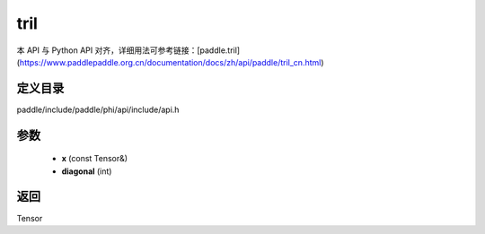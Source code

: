 .. _cn_api_paddle_experimental_tril:

tril
-------------------------------

.. cpp:function:: Tensor tril ( const Tensor & x , int diagonal ) ;


本 API 与 Python API 对齐，详细用法可参考链接：[paddle.tril](https://www.paddlepaddle.org.cn/documentation/docs/zh/api/paddle/tril_cn.html)

定义目录
:::::::::::::::::::::
paddle/include/paddle/phi/api/include/api.h

参数
:::::::::::::::::::::
	- **x** (const Tensor&)
	- **diagonal** (int)

返回
:::::::::::::::::::::
Tensor
